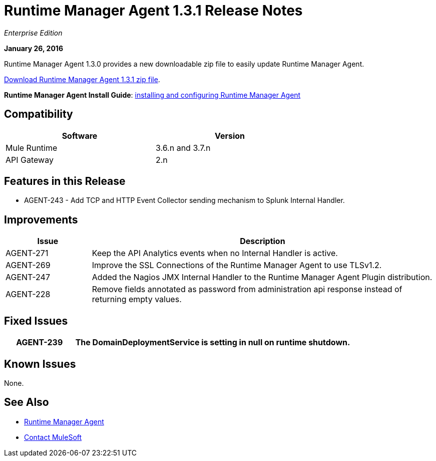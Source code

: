 = Runtime Manager Agent 1.3.1 Release Notes
:keywords: mule, agent, 1.3, release notes

_Enterprise Edition_

*January 26, 2016*

Runtime Manager Agent 1.3.0 provides a new downloadable zip file to easily update Runtime Manager Agent.

link:http://mule-agent.s3.amazonaws.com/1.3.1/mule-agent-1.3.1.zip[Download Runtime Manager Agent 1.3.1 zip file].

*Runtime Manager Agent Install Guide*: link:/runtime-manager/installing-and-configuring-mule-agent[installing and configuring Runtime Manager Agent]

== Compatibility

[%header,cols="2*a",width=70%]
|===
|Software|Version
|Mule Runtime|3.6.n and 3.7.n
|API Gateway|2.n
|===

== Features in this Release

* AGENT-243 - Add TCP and HTTP Event Collector sending mechanism to Splunk Internal Handler.

== Improvements

[%header,cols="20a,80a"]
|===
|Issue|Description
|AGENT-271 |Keep the API Analytics events when no Internal Handler is active.
|AGENT-269 |Improve the SSL Connections of the Runtime Manager Agent to use TLSv1.2.
|AGENT-247 |Added the Nagios JMX Internal Handler to the Runtime Manager Agent Plugin distribution.
|AGENT-228 |Remove fields annotated as password from administration api response instead of returning empty values.
|===

== Fixed Issues

[%header,cols="20a,80a"]
|===
|AGENT-239 |The DomainDeploymentService is setting in null on runtime shutdown.
|===

== Known Issues

None.

== See Also

* link:/runtime-manager/runtime-manager-agent[Runtime Manager Agent]



* mailto:support@mulesoft.com[Contact MuleSoft]
